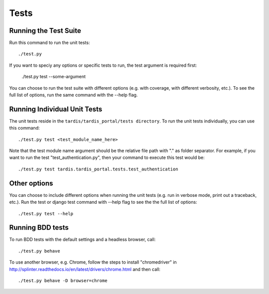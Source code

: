 =====
Tests
=====

Running the Test Suite
----------------------

Run this command to run the unit tests::

    ./test.py

If you want to speciy any options or specific tests to run, the test argument
is required first:

    ./test.py test --some-argument

You can choose to run the test suite with different options (e.g. with coverage,
with different verbosity, etc.). To see the full list of options, run the same
command with the --help flag.

Running Individual Unit Tests
-----------------------------

The unit tests reside in the ``tardis/tardis_portal/tests directory``.
To run the unit tests individually, you can use this command::

    ./test.py test <test_module_name_here>

Note that the test module name argument should be the relative file path with
"." as folder
separator. For example, if you want to run the test "test_authentication.py",
then your command to execute this test would be::

    ./test.py test tardis.tardis_portal.tests.test_authentication

Other options
-------------

You can choose to include different options when running the unit tests (e.g.
run in verbose mode, print out a traceback, etc.). Run the test or django test
command with --help flag to see the the full list of options::

    ./test.py test --help


Running BDD tests
-----------------

To run BDD tests with the default settings and a headless browser, call::

    ./test.py behave

To use another browser, e.g. Chrome, follow the steps to install "chromedriver"
in http://splinter.readthedocs.io/en/latest/drivers/chrome.html and then call::

    ./test.py behave -D browser=chrome
